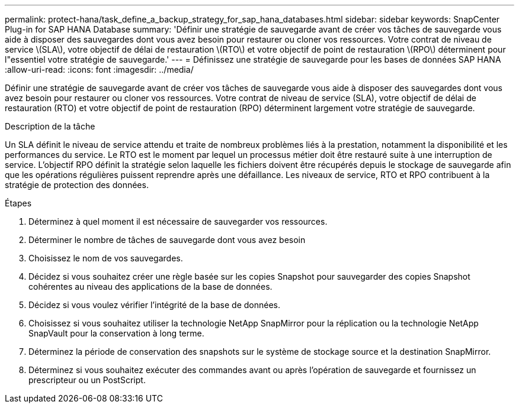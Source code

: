 ---
permalink: protect-hana/task_define_a_backup_strategy_for_sap_hana_databases.html 
sidebar: sidebar 
keywords: SnapCenter Plug-in for SAP HANA Database 
summary: 'Définir une stratégie de sauvegarde avant de créer vos tâches de sauvegarde vous aide à disposer des sauvegardes dont vous avez besoin pour restaurer ou cloner vos ressources. Votre contrat de niveau de service \(SLA\), votre objectif de délai de restauration \(RTO\) et votre objectif de point de restauration \(RPO\) déterminent pour l"essentiel votre stratégie de sauvegarde.' 
---
= Définissez une stratégie de sauvegarde pour les bases de données SAP HANA
:allow-uri-read: 
:icons: font
:imagesdir: ../media/


[role="lead"]
Définir une stratégie de sauvegarde avant de créer vos tâches de sauvegarde vous aide à disposer des sauvegardes dont vous avez besoin pour restaurer ou cloner vos ressources. Votre contrat de niveau de service (SLA), votre objectif de délai de restauration (RTO) et votre objectif de point de restauration (RPO) déterminent largement votre stratégie de sauvegarde.

.Description de la tâche
Un SLA définit le niveau de service attendu et traite de nombreux problèmes liés à la prestation, notamment la disponibilité et les performances du service. Le RTO est le moment par lequel un processus métier doit être restauré suite à une interruption de service. L'objectif RPO définit la stratégie selon laquelle les fichiers doivent être récupérés depuis le stockage de sauvegarde afin que les opérations régulières puissent reprendre après une défaillance. Les niveaux de service, RTO et RPO contribuent à la stratégie de protection des données.

.Étapes
. Déterminez à quel moment il est nécessaire de sauvegarder vos ressources.
. Déterminer le nombre de tâches de sauvegarde dont vous avez besoin
. Choisissez le nom de vos sauvegardes.
. Décidez si vous souhaitez créer une règle basée sur les copies Snapshot pour sauvegarder des copies Snapshot cohérentes au niveau des applications de la base de données.
. Décidez si vous voulez vérifier l'intégrité de la base de données.
. Choisissez si vous souhaitez utiliser la technologie NetApp SnapMirror pour la réplication ou la technologie NetApp SnapVault pour la conservation à long terme.
. Déterminez la période de conservation des snapshots sur le système de stockage source et la destination SnapMirror.
. Déterminez si vous souhaitez exécuter des commandes avant ou après l'opération de sauvegarde et fournissez un prescripteur ou un PostScript.

